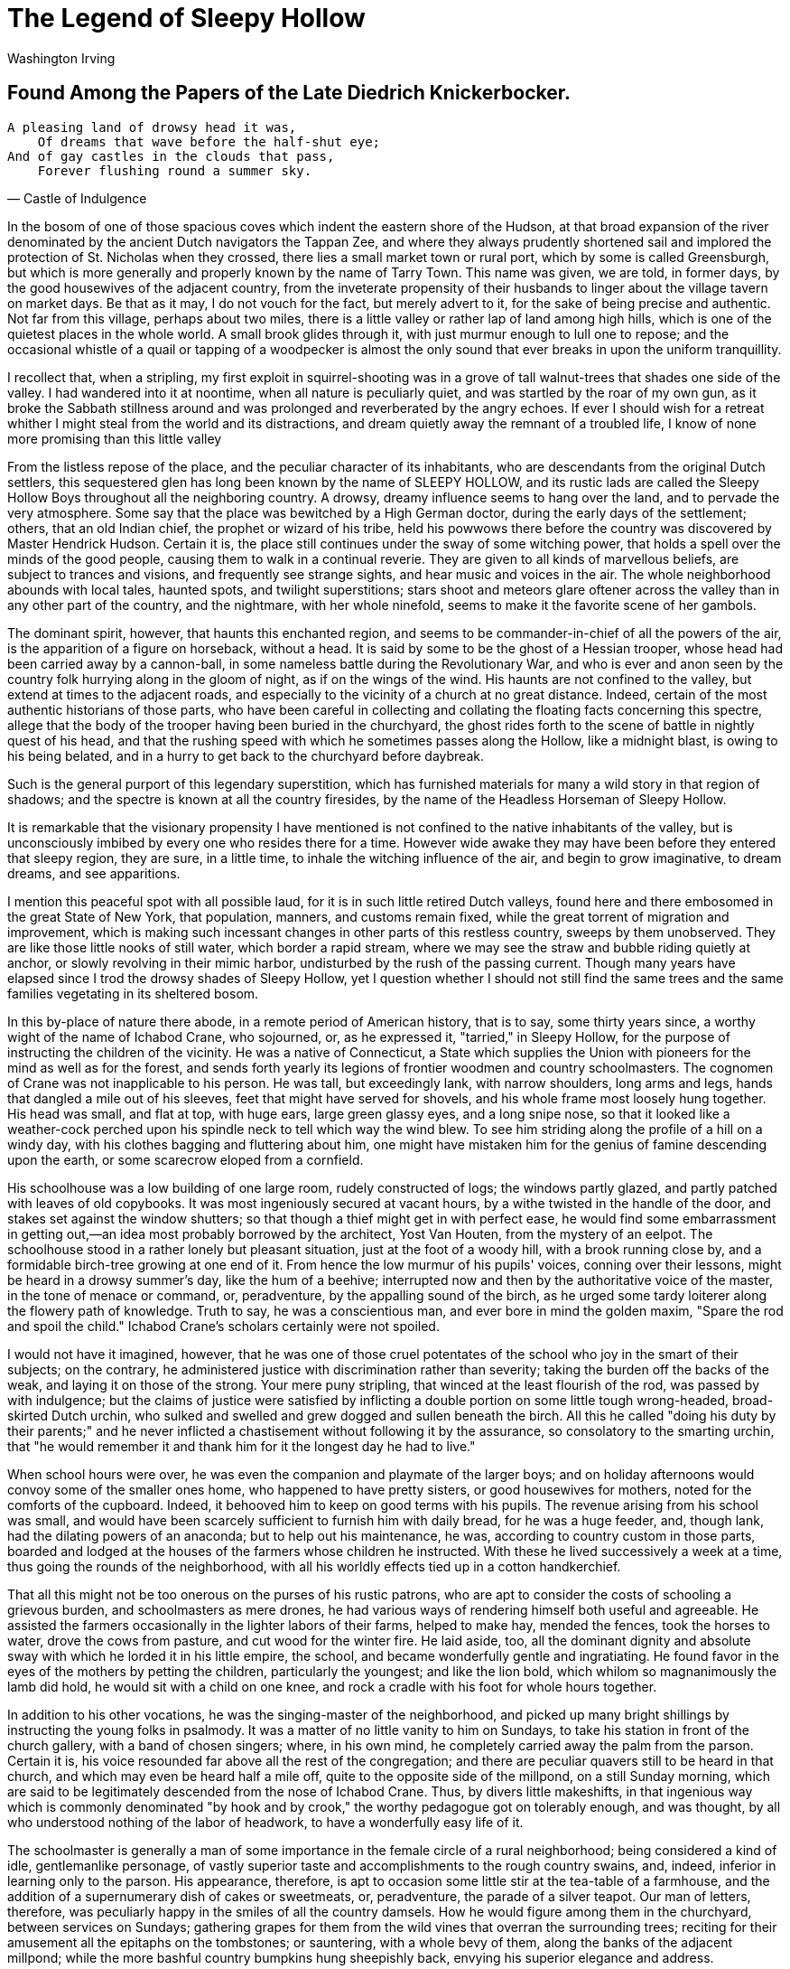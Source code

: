 = The Legend of Sleepy Hollow
Washington Irving

== Found Among the Papers of the Late Diedrich Knickerbocker.

[verse, Castle of Indulgence]
____
A pleasing land of drowsy head it was,
    Of dreams that wave before the half-shut eye;
And of gay castles in the clouds that pass,
    Forever flushing round a summer sky.
____

In the bosom of one of those spacious coves which indent the eastern
shore of the Hudson, at that broad expansion of the river denominated by
the ancient Dutch navigators the Tappan Zee, and where they always
prudently shortened sail and implored the protection of St. Nicholas
when they crossed, there lies a small market town or rural port, which
by some is called Greensburgh, but which is more generally and properly
known by the name of Tarry Town. This name was given, we are told, in
former days, by the good housewives of the adjacent country, from the
inveterate propensity of their husbands to linger about the village
tavern on market days. Be that as it may, I do not vouch for the fact,
but merely advert to it, for the sake of being precise and authentic.
Not far from this village, perhaps about two miles, there is a little
valley or rather lap of land among high hills, which is one of the
quietest places in the whole world. A small brook glides through it,
with just murmur enough to lull one to repose; and the occasional
whistle of a quail or tapping of a woodpecker is almost the only sound
that ever breaks in upon the uniform tranquillity.

I recollect that, when a stripling, my first exploit in
squirrel-shooting was in a grove of tall walnut-trees that shades one
side of the valley. I had wandered into it at noontime, when all nature
is peculiarly quiet, and was startled by the roar of my own gun, as it
broke the Sabbath stillness around and was prolonged and reverberated by
the angry echoes. If ever I should wish for a retreat whither I might
steal from the world and its distractions, and dream quietly away the
remnant of a troubled life, I know of none more promising than this
little valley

From the listless repose of the place, and the peculiar character of its
inhabitants, who are descendants from the original Dutch settlers, this
sequestered glen has long been known by the name of SLEEPY HOLLOW, and
its rustic lads are called the Sleepy Hollow Boys throughout all the
neighboring country. A drowsy, dreamy influence seems to hang over the
land, and to pervade the very atmosphere. Some say that the place was
bewitched by a High German doctor, during the early days of the
settlement; others, that an old Indian chief, the prophet or wizard of
his tribe, held his powwows there before the country was discovered by
Master Hendrick Hudson. Certain it is, the place still continues under
the sway of some witching power, that holds a spell over the minds of
the good people, causing them to walk in a continual reverie. They are
given to all kinds of marvellous beliefs, are subject to trances and
visions, and frequently see strange sights, and hear music and voices in
the air. The whole neighborhood abounds with local tales, haunted spots,
and twilight superstitions; stars shoot and meteors glare oftener across
the valley than in any other part of the country, and the nightmare,
with her whole ninefold, seems to make it the favorite scene of her
gambols.

The dominant spirit, however, that haunts this enchanted region, and
seems to be commander-in-chief of all the powers of the air, is the
apparition of a figure on horseback, without a head. It is said by some
to be the ghost of a Hessian trooper, whose head had been carried away
by a cannon-ball, in some nameless battle during the Revolutionary War,
and who is ever and anon seen by the country folk hurrying along in the
gloom of night, as if on the wings of the wind. His haunts are not
confined to the valley, but extend at times to the adjacent roads, and
especially to the vicinity of a church at no great distance. Indeed,
certain of the most authentic historians of those parts, who have been
careful in collecting and collating the floating facts concerning this
spectre, allege that the body of the trooper having been buried in the
churchyard, the ghost rides forth to the scene of battle in nightly
quest of his head, and that the rushing speed with which he sometimes
passes along the Hollow, like a midnight blast, is owing to his being
belated, and in a hurry to get back to the churchyard before daybreak.

Such is the general purport of this legendary superstition, which has
furnished materials for many a wild story in that region of shadows; and
the spectre is known at all the country firesides, by the name of the
Headless Horseman of Sleepy Hollow.

It is remarkable that the visionary propensity I have mentioned is not
confined to the native inhabitants of the valley, but is unconsciously
imbibed by every one who resides there for a time. However wide awake
they may have been before they entered that sleepy region, they are
sure, in a little time, to inhale the witching influence of the air, and
begin to grow imaginative, to dream dreams, and see apparitions.

I mention this peaceful spot with all possible laud, for it is in such
little retired Dutch valleys, found here and there embosomed in the
great State of New York, that population, manners, and customs remain
fixed, while the great torrent of migration and improvement, which is
making such incessant changes in other parts of this restless country,
sweeps by them unobserved. They are like those little nooks of still
water, which border a rapid stream, where we may see the straw and
bubble riding quietly at anchor, or slowly revolving in their mimic
harbor, undisturbed by the rush of the passing current. Though many
years have elapsed since I trod the drowsy shades of Sleepy Hollow, yet
I question whether I should not still find the same trees and the same
families vegetating in its sheltered bosom.

In this by-place of nature there abode, in a remote period of American
history, that is to say, some thirty years since, a worthy wight of the
name of Ichabod Crane, who sojourned, or, as he expressed it, "tarried,"
in Sleepy Hollow, for the purpose of instructing the children of the
vicinity. He was a native of Connecticut, a State which supplies the
Union with pioneers for the mind as well as for the forest, and sends
forth yearly its legions of frontier woodmen and country schoolmasters.
The cognomen of Crane was not inapplicable to his person. He was tall,
but exceedingly lank, with narrow shoulders, long arms and legs, hands
that dangled a mile out of his sleeves, feet that might have served for
shovels, and his whole frame most loosely hung together. His head was
small, and flat at top, with huge ears, large green glassy eyes, and a
long snipe nose, so that it looked like a weather-cock perched upon his
spindle neck to tell which way the wind blew. To see him striding along
the profile of a hill on a windy day, with his clothes bagging and
fluttering about him, one might have mistaken him for the genius of
famine descending upon the earth, or some scarecrow eloped from a
cornfield.

His schoolhouse was a low building of one large room, rudely constructed
of logs; the windows partly glazed, and partly patched with leaves of
old copybooks. It was most ingeniously secured at vacant hours, by a
withe twisted in the handle of the door, and stakes set against the
window shutters; so that though a thief might get in with perfect ease,
he would find some embarrassment in getting out,—an idea most probably
borrowed by the architect, Yost Van Houten, from the mystery of an
eelpot. The schoolhouse stood in a rather lonely but pleasant situation,
just at the foot of a woody hill, with a brook running close by, and a
formidable birch-tree growing at one end of it. From hence the low
murmur of his pupils' voices, conning over their lessons, might be heard
in a drowsy summer's day, like the hum of a beehive; interrupted now and
then by the authoritative voice of the master, in the tone of menace or
command, or, peradventure, by the appalling sound of the birch, as he
urged some tardy loiterer along the flowery path of knowledge. Truth to
say, he was a conscientious man, and ever bore in mind the golden maxim,
"Spare the rod and spoil the child." Ichabod Crane's scholars certainly
were not spoiled.

I would not have it imagined, however, that he was one of those cruel
potentates of the school who joy in the smart of their subjects; on the
contrary, he administered justice with discrimination rather than
severity; taking the burden off the backs of the weak, and laying it on
those of the strong. Your mere puny stripling, that winced at the least
flourish of the rod, was passed by with indulgence; but the claims of
justice were satisfied by inflicting a double portion on some little
tough wrong-headed, broad-skirted Dutch urchin, who sulked and swelled
and grew dogged and sullen beneath the birch. All this he called "doing
his duty by their parents;" and he never inflicted a chastisement
without following it by the assurance, so consolatory to the smarting
urchin, that "he would remember it and thank him for it the longest day
he had to live."

When school hours were over, he was even the companion and playmate of
the larger boys; and on holiday afternoons would convoy some of the
smaller ones home, who happened to have pretty sisters, or good
housewives for mothers, noted for the comforts of the cupboard. Indeed,
it behooved him to keep on good terms with his pupils. The revenue
arising from his school was small, and would have been scarcely
sufficient to furnish him with daily bread, for he was a huge feeder,
and, though lank, had the dilating powers of an anaconda; but to help
out his maintenance, he was, according to country custom in those parts,
boarded and lodged at the houses of the farmers whose children he
instructed. With these he lived successively a week at a time, thus
going the rounds of the neighborhood, with all his worldly effects tied
up in a cotton handkerchief.

That all this might not be too onerous on the purses of his rustic
patrons, who are apt to consider the costs of schooling a grievous
burden, and schoolmasters as mere drones, he had various ways of
rendering himself both useful and agreeable. He assisted the farmers
occasionally in the lighter labors of their farms, helped to make hay,
mended the fences, took the horses to water, drove the cows from
pasture, and cut wood for the winter fire. He laid aside, too, all the
dominant dignity and absolute sway with which he lorded it in his little
empire, the school, and became wonderfully gentle and ingratiating. He
found favor in the eyes of the mothers by petting the children,
particularly the youngest; and like the lion bold, which whilom so
magnanimously the lamb did hold, he would sit with a child on one knee,
and rock a cradle with his foot for whole hours together.

In addition to his other vocations, he was the singing-master of the
neighborhood, and picked up many bright shillings by instructing the
young folks in psalmody. It was a matter of no little vanity to him on
Sundays, to take his station in front of the church gallery, with a band
of chosen singers; where, in his own mind, he completely carried away
the palm from the parson. Certain it is, his voice resounded far above
all the rest of the congregation; and there are peculiar quavers still
to be heard in that church, and which may even be heard half a mile off,
quite to the opposite side of the millpond, on a still Sunday morning,
which are said to be legitimately descended from the nose of Ichabod
Crane. Thus, by divers little makeshifts, in that ingenious way which is
commonly denominated "by hook and by crook," the worthy pedagogue got on
tolerably enough, and was thought, by all who understood nothing of the
labor of headwork, to have a wonderfully easy life of it.

The schoolmaster is generally a man of some importance in the female
circle of a rural neighborhood; being considered a kind of idle,
gentlemanlike personage, of vastly superior taste and accomplishments to
the rough country swains, and, indeed, inferior in learning only to the
parson. His appearance, therefore, is apt to occasion some little stir
at the tea-table of a farmhouse, and the addition of a supernumerary
dish of cakes or sweetmeats, or, peradventure, the parade of a silver
teapot. Our man of letters, therefore, was peculiarly happy in the
smiles of all the country damsels. How he would figure among them in the
churchyard, between services on Sundays; gathering grapes for them from
the wild vines that overran the surrounding trees; reciting for their
amusement all the epitaphs on the tombstones; or sauntering, with a
whole bevy of them, along the banks of the adjacent millpond; while the
more bashful country bumpkins hung sheepishly back, envying his superior
elegance and address.

From his half-itinerant life, also, he was a kind of travelling gazette,
carrying the whole budget of local gossip from house to house, so that
his appearance was always greeted with satisfaction. He was, moreover,
esteemed by the women as a man of great erudition, for he had read
several books quite through, and was a perfect master of Cotton Mather's
"History of New England Witchcraft," in which, by the way, he most
firmly and potently believed.

He was, in fact, an odd mixture of small shrewdness and simple
credulity. His appetite for the marvellous, and his powers of digesting
it, were equally extraordinary; and both had been increased by his
residence in this spell-bound region. No tale was too gross or monstrous
for his capacious swallow. It was often his delight, after his school
was dismissed in the afternoon, to stretch himself on the rich bed of
clover bordering the little brook that whimpered by his schoolhouse, and
there con over old Mather's direful tales, until the gathering dusk of
evening made the printed page a mere mist before his eyes. Then, as he
wended his way by swamp and stream and awful woodland, to the farmhouse
where he happened to be quartered, every sound of nature, at that
witching hour, fluttered his excited imagination,—the moan of the
whip-poor-will from the hillside, the boding cry of the tree toad, that
harbinger of storm, the dreary hooting of the screech owl, or the sudden
rustling in the thicket of birds frightened from their roost. The
fireflies, too, which sparkled most vividly in the darkest places, now
and then startled him, as one of uncommon brightness would stream across
his path; and if, by chance, a huge blockhead of a beetle came winging
his blundering flight against him, the poor varlet was ready to give up
the ghost, with the idea that he was struck with a witch's token. His
only resource on such occasions, either to drown thought or drive away
evil spirits, was to sing psalm tunes and the good people of Sleepy
Hollow, as they sat by their doors of an evening, were often filled with
awe at hearing his nasal melody, "in linked sweetness long drawn out,"
floating from the distant hill, or along the dusky road.

Another of his sources of fearful pleasure was to pass long winter
evenings with the old Dutch wives, as they sat spinning by the fire,
with a row of apples roasting and spluttering along the hearth, and
listen to their marvellous tales of ghosts and goblins, and haunted
fields, and haunted brooks, and haunted bridges, and haunted houses, and
particularly of the headless horseman, or Galloping Hessian of the
Hollow, as they sometimes called him. He would delight them equally by
his anecdotes of witchcraft, and of the direful omens and portentous
sights and sounds in the air, which prevailed in the earlier times of
Connecticut; and would frighten them woefully with speculations upon
comets and shooting stars; and with the alarming fact that the world did
absolutely turn round, and that they were half the time topsy-turvy!

But if there was a pleasure in all this, while snugly cuddling in the
chimney corner of a chamber that was all of a ruddy glow from the
crackling wood fire, and where, of course, no spectre dared to show its
face, it was dearly purchased by the terrors of his subsequent walk
homewards. What fearful shapes and shadows beset his path, amidst the
dim and ghastly glare of a snowy night! With what wistful look did he
eye every trembling ray of light streaming across the waste fields from
some distant window! How often was he appalled by some shrub covered
with snow, which, like a sheeted spectre, beset his very path! How often
did he shrink with curdling awe at the sound of his own steps on the
frosty crust beneath his feet; and dread to look over his shoulder, lest
he should behold some uncouth being tramping close behind him! And how
often was he thrown into complete dismay by some rushing blast, howling
among the trees, in the idea that it was the Galloping Hessian on one of
his nightly scourings!

All these, however, were mere terrors of the night, phantoms of the mind
that walk in darkness; and though he had seen many spectres in his time,
and been more than once beset by Satan in divers shapes, in his lonely
perambulations, yet daylight put an end to all these evils; and he would
have passed a pleasant life of it, in despite of the Devil and all his
works, if his path had not been crossed by a being that causes more
perplexity to mortal man than ghosts, goblins, and the whole race of
witches put together, and that was—a woman.

Among the musical disciples who assembled, one evening in each week, to
receive his instructions in psalmody, was Katrina Van Tassel, the
daughter and only child of a substantial Dutch farmer. She was a
blooming lass of fresh eighteen; plump as a partridge; ripe and melting
and rosy-cheeked as one of her father's peaches, and universally famed,
not merely for her beauty, but her vast expectations. She was withal a
little of a coquette, as might be perceived even in her dress, which was
a mixture of ancient and modern fashions, as most suited to set off her
charms. She wore the ornaments of pure yellow gold, which her
great-great-grandmother had brought over from Saardam; the tempting
stomacher of the olden time, and withal a provokingly short petticoat,
to display the prettiest foot and ankle in the country round.

Ichabod Crane had a soft and foolish heart towards the sex; and it is
not to be wondered at that so tempting a morsel soon found favor in his
eyes, more especially after he had visited her in her paternal mansion.
Old Baltus Van Tassel was a perfect picture of a thriving, contented,
liberal-hearted farmer. He seldom, it is true, sent either his eyes or
his thoughts beyond the boundaries of his own farm; but within those
everything was snug, happy and well-conditioned. He was satisfied with
his wealth, but not proud of it; and piqued himself upon the hearty
abundance, rather than the style in which he lived. His stronghold was
situated on the banks of the Hudson, in one of those green, sheltered,
fertile nooks in which the Dutch farmers are so fond of nestling. A
great elm tree spread its broad branches over it, at the foot of which
bubbled up a spring of the softest and sweetest water, in a little well
formed of a barrel; and then stole sparkling away through the grass, to
a neighboring brook, that babbled along among alders and dwarf willows.
Hard by the farmhouse was a vast barn, that might have served for a
church; every window and crevice of which seemed bursting forth with the
treasures of the farm; the flail was busily resounding within it from
morning to night; swallows and martins skimmed twittering about the
eaves; and rows of pigeons, some with one eye turned up, as if watching
the weather, some with their heads under their wings or buried in their
bosoms, and others swelling, and cooing, and bowing about their dames,
were enjoying the sunshine on the roof. Sleek unwieldy porkers were
grunting in the repose and abundance of their pens, from whence sallied
forth, now and then, troops of sucking pigs, as if to snuff the air. A
stately squadron of snowy geese were riding in an adjoining pond,
convoying whole fleets of ducks; regiments of turkeys were gobbling
through the farmyard, and Guinea fowls fretting about it, like
ill-tempered housewives, with their peevish, discontented cry. Before
the barn door strutted the gallant cock, that pattern of a husband, a
warrior and a fine gentleman, clapping his burnished wings and crowing
in the pride and gladness of his heart,—sometimes tearing up the earth
with his feet, and then generously calling his ever-hungry family of
wives and children to enjoy the rich morsel which he had discovered.

The pedagogue's mouth watered as he looked upon this sumptuous promise
of luxurious winter fare. In his devouring mind's eye, he pictured to
himself every roasting-pig running about with a pudding in his belly,
and an apple in his mouth; the pigeons were snugly put to bed in a
comfortable pie, and tucked in with a coverlet of crust; the geese were
swimming in their own gravy; and the ducks pairing cosily in dishes,
like snug married couples, with a decent competency of onion sauce. In
the porkers he saw carved out the future sleek side of bacon, and juicy
relishing ham; not a turkey but he beheld daintily trussed up, with its
gizzard under its wing, and, peradventure, a necklace of savory
sausages; and even bright chanticleer himself lay sprawling on his back,
in a side dish, with uplifted claws, as if craving that quarter which
his chivalrous spirit disdained to ask while living.

As the enraptured Ichabod fancied all this, and as he rolled his great
green eyes over the fat meadow lands, the rich fields of wheat, of rye,
of buckwheat, and Indian corn, and the orchards burdened with ruddy
fruit, which surrounded the warm tenement of Van Tassel, his heart
yearned after the damsel who was to inherit these domains, and his
imagination expanded with the idea, how they might be readily turned
into cash, and the money invested in immense tracts of wild land, and
shingle palaces in the wilderness. Nay, his busy fancy already realized
his hopes, and presented to him the blooming Katrina, with a whole
family of children, mounted on the top of a wagon loaded with household
trumpery, with pots and kettles dangling beneath; and he beheld himself
bestriding a pacing mare, with a colt at her heels, setting out for
Kentucky, Tennessee,—or the Lord knows where!

When he entered the house, the conquest of his heart was complete. It
was one of those spacious farmhouses, with high-ridged but lowly sloping
roofs, built in the style handed down from the first Dutch settlers; the
low projecting eaves forming a piazza along the front, capable of being
closed up in bad weather. Under this were hung flails, harness, various
utensils of husbandry, and nets for fishing in the neighboring river.
Benches were built along the sides for summer use; and a great
spinning-wheel at one end, and a churn at the other, showed the various
uses to which this important porch might be devoted. From this piazza
the wondering Ichabod entered the hall, which formed the centre of the
mansion, and the place of usual residence. Here rows of resplendent
pewter, ranged on a long dresser, dazzled his eyes. In one corner stood
a huge bag of wool, ready to be spun; in another, a quantity of
linsey-woolsey just from the loom; ears of Indian corn, and strings of
dried apples and peaches, hung in gay festoons along the walls, mingled
with the gaud of red peppers; and a door left ajar gave him a peep into
the best parlor, where the claw-footed chairs and dark mahogany tables
shone like mirrors; andirons, with their accompanying shovel and tongs,
glistened from their covert of asparagus tops; mock-oranges and
conch-shells decorated the mantelpiece; strings of various-colored birds
eggs were suspended above it; a great ostrich egg was hung from the
centre of the room, and a corner cupboard, knowingly left open,
displayed immense treasures of old silver and well-mended china.

From the moment Ichabod laid his eyes upon these regions of delight, the
peace of his mind was at an end, and his only study was how to gain the
affections of the peerless daughter of Van Tassel. In this enterprise,
however, he had more real difficulties than generally fell to the lot of
a knight-errant of yore, who seldom had anything but giants, enchanters,
fiery dragons, and such like easily conquered adversaries, to contend
with and had to make his way merely through gates of iron and brass, and
walls of adamant to the castle keep, where the lady of his heart was
confined; all which he achieved as easily as a man would carve his way
to the centre of a Christmas pie; and then the lady gave him her hand as
a matter of course. Ichabod, on the contrary, had to win his way to the
heart of a country coquette, beset with a labyrinth of whims and
caprices, which were forever presenting new difficulties and
impediments; and he had to encounter a host of fearful adversaries of
real flesh and blood, the numerous rustic admirers, who beset every
portal to her heart, keeping a watchful and angry eye upon each other,
but ready to fly out in the common cause against any new competitor.

Among these, the most formidable was a burly, roaring, roystering blade,
of the name of Abraham, or, according to the Dutch abbreviation, Brom
Van Brunt, the hero of the country round, which rang with his feats of
strength and hardihood. He was broad-shouldered and double-jointed, with
short curly black hair, and a bluff but not unpleasant countenance,
having a mingled air of fun and arrogance. From his Herculean frame and
great powers of limb he had received the nickname of BROM BONES, by
which he was universally known. He was famed for great knowledge and
skill in horsemanship, being as dexterous on horseback as a Tartar. He
was foremost at all races and cock fights; and, with the ascendancy
which bodily strength always acquires in rustic life, was the umpire in
all disputes, setting his hat on one side, and giving his decisions with
an air and tone that admitted of no gainsay or appeal. He was always
ready for either a fight or a frolic; but had more mischief than
ill-will in his composition; and with all his overbearing roughness,
there was a strong dash of waggish good humor at bottom. He had three or
four boon companions, who regarded him as their model, and at the head
of whom he scoured the country, attending every scene of feud or
merriment for miles round. In cold weather he was distinguished by a fur
cap, surmounted with a flaunting fox's tail; and when the folks at a
country gathering descried this well-known crest at a distance, whisking
about among a squad of hard riders, they always stood by for a squall.
Sometimes his crew would be heard dashing along past the farmhouses at
midnight, with whoop and halloo, like a troop of Don Cossacks; and the
old dames, startled out of their sleep, would listen for a moment till
the hurry-scurry had clattered by, and then exclaim, "Ay, there goes
Brom Bones and his gang!" The neighbors looked upon him with a mixture
of awe, admiration, and good-will; and, when any madcap prank or rustic
brawl occurred in the vicinity, always shook their heads, and warranted
Brom Bones was at the bottom of it.

This rantipole hero had for some time singled out the blooming Katrina
for the object of his uncouth gallantries, and though his amorous
toyings were something like the gentle caresses and endearments of a
bear, yet it was whispered that she did not altogether discourage his
hopes. Certain it is, his advances were signals for rival candidates to
retire, who felt no inclination to cross a lion in his amours; insomuch,
that when his horse was seen tied to Van Tassel's paling, on a Sunday
night, a sure sign that his master was courting, or, as it is termed,
"sparking," within, all other suitors passed by in despair, and carried
the war into other quarters.

Such was the formidable rival with whom Ichabod Crane had to contend,
and, considering all things, a stouter man than he would have shrunk
from the competition, and a wiser man would have despaired. He had,
however, a happy mixture of pliability and perseverance in his nature;
he was in form and spirit like a supple-jack—yielding, but tough; though
he bent, he never broke; and though he bowed beneath the slightest
pressure, yet, the moment it was away—jerk!—he was as erect, and carried
his head as high as ever.

To have taken the field openly against his rival would have been
madness; for he was not a man to be thwarted in his amours, any more
than that stormy lover, Achilles. Ichabod, therefore, made his advances
in a quiet and gently insinuating manner. Under cover of his character
of singing-master, he made frequent visits at the farmhouse; not that he
had anything to apprehend from the meddlesome interference of parents,
which is so often a stumbling-block in the path of lovers. Balt Van
Tassel was an easy indulgent soul; he loved his daughter better even
than his pipe, and, like a reasonable man and an excellent father, let
her have her way in everything. His notable little wife, too, had enough
to do to attend to her housekeeping and manage her poultry; for, as she
sagely observed, ducks and geese are foolish things, and must be looked
after, but girls can take care of themselves. Thus, while the busy dame
bustled about the house, or plied her spinning-wheel at one end of the
piazza, honest Balt would sit smoking his evening pipe at the other,
watching the achievements of a little wooden warrior, who, armed with a
sword in each hand, was most valiantly fighting the wind on the pinnacle
of the barn. In the mean time, Ichabod would carry on his suit with the
daughter by the side of the spring under the great elm, or sauntering
along in the twilight, that hour so favorable to the lover's eloquence.

I profess not to know how women's hearts are wooed and won. To me they
have always been matters of riddle and admiration. Some seem to have but
one vulnerable point, or door of access; while others have a thousand
avenues, and may be captured in a thousand different ways. It is a great
triumph of skill to gain the former, but a still greater proof of
generalship to maintain possession of the latter, for man must battle
for his fortress at every door and window. He who wins a thousand common
hearts is therefore entitled to some renown; but he who keeps undisputed
sway over the heart of a coquette is indeed a hero. Certain it is, this
was not the case with the redoubtable Brom Bones; and from the moment
Ichabod Crane made his advances, the interests of the former evidently
declined: his horse was no longer seen tied to the palings on Sunday
nights, and a deadly feud gradually arose between him and the preceptor
of Sleepy Hollow.

Brom, who had a degree of rough chivalry in his nature, would fain have
carried matters to open warfare and have settled their pretensions to
the lady, according to the mode of those most concise and simple
reasoners, the knights-errant of yore,—by single combat; but Ichabod was
too conscious of the superior might of his adversary to enter the lists
against him; he had overheard a boast of Bones, that he would "double
the schoolmaster up, and lay him on a shelf of his own schoolhouse;" and
he was too wary to give him an opportunity. There was something
extremely provoking in this obstinately pacific system; it left Brom no
alternative but to draw upon the funds of rustic waggery in his
disposition, and to play off boorish practical jokes upon his rival.
Ichabod became the object of whimsical persecution to Bones and his gang
of rough riders. They harried his hitherto peaceful domains; smoked out
his singing school by stopping up the chimney; broke into the
schoolhouse at night, in spite of its formidable fastenings of withe and
window stakes, and turned everything topsy-turvy, so that the poor
schoolmaster began to think all the witches in the country held their
meetings there. But what was still more annoying, Brom took all
opportunities of turning him into ridicule in presence of his mistress,
and had a scoundrel dog whom he taught to whine in the most ludicrous
manner, and introduced as a rival of Ichabod's, to instruct her in
psalmody.

In this way matters went on for some time, without producing any
material effect on the relative situations of the contending powers. On
a fine autumnal afternoon, Ichabod, in pensive mood, sat enthroned on
the lofty stool from whence he usually watched all the concerns of his
little literary realm. In his hand he swayed a ferule, that sceptre of
despotic power; the birch of justice reposed on three nails behind the
throne, a constant terror to evil doers, while on the desk before him
might be seen sundry contraband articles and prohibited weapons,
detected upon the persons of idle urchins, such as half-munched apples,
popguns, whirligigs, fly-cages, and whole legions of rampant little
paper gamecocks. Apparently there had been some appalling act of justice
recently inflicted, for his scholars were all busily intent upon their
books, or slyly whispering behind them with one eye kept upon the
master; and a kind of buzzing stillness reigned throughout the
schoolroom. It was suddenly interrupted by the appearance of a negro in
tow-cloth jacket and trowsers, a round-crowned fragment of a hat, like
the cap of Mercury, and mounted on the back of a ragged, wild,
half-broken colt, which he managed with a rope by way of halter. He came
clattering up to the school door with an invitation to Ichabod to attend
a merry-making or "quilting frolic," to be held that evening at Mynheer
Van Tassel's; and having delivered his message with that air of
importance, and effort at fine language, which a negro is apt to display
on petty embassies of the kind, he dashed over the brook, and was seen
scampering away up the hollow, full of the importance and hurry of his
mission.

All was now bustle and hubbub in the late quiet schoolroom. The scholars
were hurried through their lessons without stopping at trifles; those
who were nimble skipped over half with impunity, and those who were
tardy had a smart application now and then in the rear, to quicken their
speed or help them over a tall word. Books were flung aside without
being put away on the shelves, inkstands were overturned, benches thrown
down, and the whole school was turned loose an hour before the usual
time, bursting forth like a legion of young imps, yelping and racketing
about the green in joy at their early emancipation.

The gallant Ichabod now spent at least an extra half hour at his toilet,
brushing and furbishing up his best, and indeed only suit of rusty
black, and arranging his locks by a bit of broken looking-glass that
hung up in the schoolhouse. That he might make his appearance before his
mistress in the true style of a cavalier, he borrowed a horse from the
farmer with whom he was domiciliated, a choleric old Dutchman of the
name of Hans Van Ripper, and, thus gallantly mounted, issued forth like
a knight-errant in quest of adventures. But it is meet I should, in the
true spirit of romantic story, give some account of the looks and
equipments of my hero and his steed. The animal he bestrode was a
broken-down plow-horse, that had outlived almost everything but its
viciousness. He was gaunt and shagged, with a ewe neck, and a head like
a hammer; his rusty mane and tail were tangled and knotted with burs;
one eye had lost its pupil, and was glaring and spectral, but the other
had the gleam of a genuine devil in it. Still he must have had fire and
mettle in his day, if we may judge from the name he bore of Gunpowder.
He had, in fact, been a favorite steed of his master's, the choleric Van
Ripper, who was a furious rider, and had infused, very probably, some of
his own spirit into the animal; for, old and broken-down as he looked,
there was more of the lurking devil in him than in any young filly in
the country.

Ichabod was a suitable figure for such a steed. He rode with short
stirrups, which brought his knees nearly up to the pommel of the saddle;
his sharp elbows stuck out like grasshoppers'; he carried his whip
perpendicularly in his hand, like a sceptre, and as his horse jogged on,
the motion of his arms was not unlike the flapping of a pair of wings. A
small wool hat rested on the top of his nose, for so his scanty strip of
forehead might be called, and the skirts of his black coat fluttered out
almost to the horses tail. Such was the appearance of Ichabod and his
steed as they shambled out of the gate of Hans Van Ripper, and it was
altogether such an apparition as is seldom to be met with in broad
daylight.

It was, as I have said, a fine autumnal day; the sky was clear and
serene, and nature wore that rich and golden livery which we always
associate with the idea of abundance. The forests had put on their sober
brown and yellow, while some trees of the tenderer kind had been nipped
by the frosts into brilliant dyes of orange, purple, and scarlet.
Streaming files of wild ducks began to make their appearance high in the
air; the bark of the squirrel might be heard from the groves of beech
and hickory-nuts, and the pensive whistle of the quail at intervals from
the neighboring stubble field.

The small birds were taking their farewell banquets. In the fullness of
their revelry, they fluttered, chirping and frolicking from bush to
bush, and tree to tree, capricious from the very profusion and variety
around them. There was the honest cock robin, the favorite game of
stripling sportsmen, with its loud querulous note; and the twittering
blackbirds flying in sable clouds; and the golden-winged woodpecker with
his crimson crest, his broad black gorget, and splendid plumage; and the
cedar bird, with its red-tipt wings and yellow-tipt tail and its little
monteiro cap of feathers; and the blue jay, that noisy coxcomb, in his
gay light blue coat and white underclothes, screaming and chattering,
nodding and bobbing and bowing, and pretending to be on good terms with
every songster of the grove.

As Ichabod jogged slowly on his way, his eye, ever open to every symptom
of culinary abundance, ranged with delight over the treasures of jolly
autumn. On all sides he beheld vast store of apples; some hanging in
oppressive opulence on the trees; some gathered into baskets and barrels
for the market; others heaped up in rich piles for the cider-press.
Farther on he beheld great fields of Indian corn, with its golden ears
peeping from their leafy coverts, and holding out the promise of cakes
and hasty-pudding; and the yellow pumpkins lying beneath them, turning
up their fair round bellies to the sun, and giving ample prospects of
the most luxurious of pies; and anon he passed the fragrant buckwheat
fields breathing the odor of the beehive, and as he beheld them, soft
anticipations stole over his mind of dainty slapjacks, well buttered,
and garnished with honey or treacle, by the delicate little dimpled hand
of Katrina Van Tassel.

Thus feeding his mind with many sweet thoughts and "sugared
suppositions," he journeyed along the sides of a range of hills which
look out upon some of the goodliest scenes of the mighty Hudson. The sun
gradually wheeled his broad disk down in the west. The wide bosom of the
Tappan Zee lay motionless and glassy, excepting that here and there a
gentle undulation waved and prolonged the blue shadow of the distant
mountain. A few amber clouds floated in the sky, without a breath of air
to move them. The horizon was of a fine golden tint, changing gradually
into a pure apple green, and from that into the deep blue of the
mid-heaven. A slanting ray lingered on the woody crests of the
precipices that overhung some parts of the river, giving greater depth
to the dark gray and purple of their rocky sides. A sloop was loitering
in the distance, dropping slowly down with the tide, her sail hanging
uselessly against the mast; and as the reflection of the sky gleamed
along the still water, it seemed as if the vessel was suspended in the
air.

It was toward evening that Ichabod arrived at the castle of the Heer Van
Tassel, which he found thronged with the pride and flower of the
adjacent country. Old farmers, a spare leathern-faced race, in homespun
coats and breeches, blue stockings, huge shoes, and magnificent pewter
buckles. Their brisk, withered little dames, in close-crimped caps,
long-waisted short gowns, homespun petticoats, with scissors and
pincushions, and gay calico pockets hanging on the outside. Buxom
lasses, almost as antiquated as their mothers, excepting where a straw
hat, a fine ribbon, or perhaps a white frock, gave symptoms of city
innovation. The sons, in short square-skirted coats, with rows of
stupendous brass buttons, and their hair generally queued in the fashion
of the times, especially if they could procure an eel-skin for the
purpose, it being esteemed throughout the country as a potent nourisher
and strengthener of the hair.

Brom Bones, however, was the hero of the scene, having come to the
gathering on his favorite steed Daredevil, a creature, like himself,
full of mettle and mischief, and which no one but himself could manage.
He was, in fact, noted for preferring vicious animals, given to all
kinds of tricks which kept the rider in constant risk of his neck, for
he held a tractable, well-broken horse as unworthy of a lad of spirit.

Fain would I pause to dwell upon the world of charms that burst upon the
enraptured gaze of my hero, as he entered the state parlor of Van
Tassel's mansion. Not those of the bevy of buxom lasses, with their
luxurious display of red and white; but the ample charms of a genuine
Dutch country tea-table, in the sumptuous time of autumn. Such heaped up
platters of cakes of various and almost indescribable kinds, known only
to experienced Dutch housewives! There was the doughty doughnut, the
tender oly koek, and the crisp and crumbling cruller; sweet cakes and
short cakes, ginger cakes and honey cakes, and the whole family of
cakes. And then there were apple pies, and peach pies, and pumpkin pies;
besides slices of ham and smoked beef; and moreover delectable dishes of
preserved plums, and peaches, and pears, and quinces; not to mention
broiled shad and roasted chickens; together with bowls of milk and
cream, all mingled higgledy-piggledy, pretty much as I have enumerated
them, with the motherly teapot sending up its clouds of vapor from the
midst—Heaven bless the mark! I want breath and time to discuss this
banquet as it deserves, and am too eager to get on with my story.
Happily, Ichabod Crane was not in so great a hurry as his historian, but
did ample justice to every dainty.

He was a kind and thankful creature, whose heart dilated in proportion
as his skin was filled with good cheer, and whose spirits rose with
eating, as some men's do with drink. He could not help, too, rolling his
large eyes round him as he ate, and chuckling with the possibility that
he might one day be lord of all this scene of almost unimaginable luxury
and splendor. Then, he thought, how soon he'd turn his back upon the old
schoolhouse; snap his fingers in the face of Hans Van Ripper, and every
other niggardly patron, and kick any itinerant pedagogue out of doors
that should dare to call him comrade!

Old Baltus Van Tassel moved about among his guests with a face dilated
with content and good humor, round and jolly as the harvest moon. His
hospitable attentions were brief, but expressive, being confined to a
shake of the hand, a slap on the shoulder, a loud laugh, and a pressing
invitation to "fall to, and help themselves."

And now the sound of the music from the common room, or hall, summoned
to the dance. The musician was an old gray-headed negro, who had been
the itinerant orchestra of the neighborhood for more than half a
century. His instrument was as old and battered as himself. The greater
part of the time he scraped on two or three strings, accompanying every
movement of the bow with a motion of the head; bowing almost to the
ground, and stamping with his foot whenever a fresh couple were to
start.

Ichabod prided himself upon his dancing as much as upon his vocal
powers. Not a limb, not a fibre about him was idle; and to have seen his
loosely hung frame in full motion, and clattering about the room, you
would have thought St. Vitus himself, that blessed patron of the dance,
was figuring before you in person. He was the admiration of all the
negroes; who, having gathered, of all ages and sizes, from the farm and
the neighborhood, stood forming a pyramid of shining black faces at
every door and window, gazing with delight at the scene, rolling their
white eyeballs, and showing grinning rows of ivory from ear to ear. How
could the flogger of urchins be otherwise than animated and joyous? The
lady of his heart was his partner in the dance, and smiling graciously
in reply to all his amorous oglings; while Brom Bones, sorely smitten
with love and jealousy, sat brooding by himself in one corner.

When the dance was at an end, Ichabod was attracted to a knot of the
sager folks, who, with Old Van Tassel, sat smoking at one end of the
piazza, gossiping over former times, and drawing out long stories about
the war.

This neighborhood, at the time of which I am speaking, was one of those
highly favored places which abound with chronicle and great men. The
British and American line had run near it during the war; it had,
therefore, been the scene of marauding and infested with refugees,
cowboys, and all kinds of border chivalry. Just sufficient time had
elapsed to enable each storyteller to dress up his tale with a little
becoming fiction, and, in the indistinctness of his recollection, to
make himself the hero of every exploit.

There was the story of Doffue Martling, a large blue-bearded Dutchman,
who had nearly taken a British frigate with an old iron nine-pounder
from a mud breastwork, only that his gun burst at the sixth discharge.
And there was an old gentleman who shall be nameless, being too rich a
mynheer to be lightly mentioned, who, in the battle of White Plains,
being an excellent master of defence, parried a musket-ball with a small
sword, insomuch that he absolutely felt it whiz round the blade, and
glance off at the hilt; in proof of which he was ready at any time to
show the sword, with the hilt a little bent. There were several more
that had been equally great in the field, not one of whom but was
persuaded that he had a considerable hand in bringing the war to a happy
termination.

But all these were nothing to the tales of ghosts and apparitions that
succeeded. The neighborhood is rich in legendary treasures of the kind.
Local tales and superstitions thrive best in these sheltered,
long-settled retreats; but are trampled under foot by the shifting
throng that forms the population of most of our country places. Besides,
there is no encouragement for ghosts in most of our villages, for they
have scarcely had time to finish their first nap and turn themselves in
their graves, before their surviving friends have travelled away from
the neighborhood; so that when they turn out at night to walk their
rounds, they have no acquaintance left to call upon. This is perhaps the
reason why we so seldom hear of ghosts except in our long-established
Dutch communities.

The immediate cause, however, of the prevalence of supernatural stories
in these parts, was doubtless owing to the vicinity of Sleepy Hollow.
There was a contagion in the very air that blew from that haunted
region; it breathed forth an atmosphere of dreams and fancies infecting
all the land. Several of the Sleepy Hollow people were present at Van
Tassel's, and, as usual, were doling out their wild and wonderful
legends. Many dismal tales were told about funeral trains, and mourning
cries and wailings heard and seen about the great tree where the
unfortunate Major Andr was taken, and which stood in the neighborhood.
Some mention was made also of the woman in white, that haunted the dark
glen at Raven Rock, and was often heard to shriek on winter nights
before a storm, having perished there in the snow. The chief part of the
stories, however, turned upon the favorite spectre of Sleepy Hollow, the
Headless Horseman, who had been heard several times of late, patrolling
the country; and, it was said, tethered his horse nightly among the
graves in the churchyard.

The sequestered situation of this church seems always to have made it a
favorite haunt of troubled spirits. It stands on a knoll, surrounded by
locust-trees and lofty elms, from among which its decent, whitewashed
walls shine modestly forth, like Christian purity beaming through the
shades of retirement. A gentle slope descends from it to a silver sheet
of water, bordered by high trees, between which, peeps may be caught at
the blue hills of the Hudson. To look upon its grass-grown yard, where
the sunbeams seem to sleep so quietly, one would think that there at
least the dead might rest in peace. On one side of the church extends a
wide woody dell, along which raves a large brook among broken rocks and
trunks of fallen trees. Over a deep black part of the stream, not far
from the church, was formerly thrown a wooden bridge; the road that led
to it, and the bridge itself, were thickly shaded by overhanging trees,
which cast a gloom about it, even in the daytime; but occasioned a
fearful darkness at night. Such was one of the favorite haunts of the
Headless Horseman, and the place where he was most frequently
encountered. The tale was told of old Brouwer, a most heretical
disbeliever in ghosts, how he met the Horseman returning from his foray
into Sleepy Hollow, and was obliged to get up behind him; how they
galloped over bush and brake, over hill and swamp, until they reached
the bridge; when the Horseman suddenly turned into a skeleton, threw old
Brouwer into the brook, and sprang away over the tree-tops with a clap
of thunder.

This story was immediately matched by a thrice marvellous adventure of
Brom Bones, who made light of the Galloping Hessian as an arrant jockey.
He affirmed that on returning one night from the neighboring village of
Sing Sing, he had been overtaken by this midnight trooper; that he had
offered to race with him for a bowl of punch, and should have won it
too, for Daredevil beat the goblin horse all hollow, but just as they
came to the church bridge, the Hessian bolted, and vanished in a flash
of fire.

All these tales, told in that drowsy undertone with which men talk in
the dark, the countenances of the listeners only now and then receiving
a casual gleam from the glare of a pipe, sank deep in the mind of
Ichabod. He repaid them in kind with large extracts from his invaluable
author, Cotton Mather, and added many marvellous events that had taken
place in his native State of Connecticut, and fearful sights which he
had seen in his nightly walks about Sleepy Hollow.

The revel now gradually broke up. The old farmers gathered together
their families in their wagons, and were heard for some time rattling
along the hollow roads, and over the distant hills. Some of the damsels
mounted on pillions behind their favorite swains, and their
light-hearted laughter, mingling with the clatter of hoofs, echoed along
the silent woodlands, sounding fainter and fainter, until they gradually
died away,—and the late scene of noise and frolic was all silent and
deserted. Ichabod only lingered behind, according to the custom of
country lovers, to have a tte--tte with the heiress; fully convinced
that he was now on the high road to success. What passed at this
interview I will not pretend to say, for in fact I do not know.
Something, however, I fear me, must have gone wrong, for he certainly
sallied forth, after no very great interval, with an air quite desolate
and chapfallen. Oh, these women! these women! Could that girl have been
playing off any of her coquettish tricks? Was her encouragement of the
poor pedagogue all a mere sham to secure her conquest of his rival?
Heaven only knows, not I! Let it suffice to say, Ichabod stole forth
with the air of one who had been sacking a henroost, rather than a fair
lady's heart. Without looking to the right or left to notice the scene
of rural wealth, on which he had so often gloated, he went straight to
the stable, and with several hearty cuffs and kicks roused his steed
most uncourteously from the comfortable quarters in which he was soundly
sleeping, dreaming of mountains of corn and oats, and whole valleys of
timothy and clover.

It was the very witching time of night that Ichabod, heavy-hearted and
crestfallen, pursued his travels homewards, along the sides of the lofty
hills which rise above Tarry Town, and which he had traversed so
cheerily in the afternoon. The hour was as dismal as himself. Far below
him the Tappan Zee spread its dusky and indistinct waste of waters, with
here and there the tall mast of a sloop, riding quietly at anchor under
the land. In the dead hush of midnight, he could even hear the barking
of the watchdog from the opposite shore of the Hudson; but it was so
vague and faint as only to give an idea of his distance from this
faithful companion of man. Now and then, too, the long-drawn crowing of
a cock, accidentally awakened, would sound far, far off, from some
farmhouse away among the hills—but it was like a dreaming sound in his
ear. No signs of life occurred near him, but occasionally the melancholy
chirp of a cricket, or perhaps the guttural twang of a bullfrog from a
neighboring marsh, as if sleeping uncomfortably and turning suddenly in
his bed.

All the stories of ghosts and goblins that he had heard in the afternoon
now came crowding upon his recollection. The night grew darker and
darker; the stars seemed to sink deeper in the sky, and driving clouds
occasionally hid them from his sight. He had never felt so lonely and
dismal. He was, moreover, approaching the very place where many of the
scenes of the ghost stories had been laid. In the centre of the road
stood an enormous tulip-tree, which towered like a giant above all the
other trees of the neighborhood, and formed a kind of landmark. Its
limbs were gnarled and fantastic, large enough to form trunks for
ordinary trees, twisting down almost to the earth, and rising again into
the air. It was connected with the tragical story of the unfortunate
Andr, who had been taken prisoner hard by; and was universally known by
the name of Major Andr's tree. The common people regarded it with a
mixture of respect and superstition, partly out of sympathy for the fate
of its ill-starred namesake, and partly from the tales of strange
sights, and doleful lamentations, told concerning it.

As Ichabod approached this fearful tree, he began to whistle; he thought
his whistle was answered; it was but a blast sweeping sharply through
the dry branches. As he approached a little nearer, he thought he saw
something white, hanging in the midst of the tree: he paused and ceased
whistling but, on looking more narrowly, perceived that it was a place
where the tree had been scathed by lightning, and the white wood laid
bare. Suddenly he heard a groan—his teeth chattered, and his knees smote
against the saddle: it was but the rubbing of one huge bough upon
another, as they were swayed about by the breeze. He passed the tree in
safety, but new perils lay before him.

About two hundred yards from the tree, a small brook crossed the road,
and ran into a marshy and thickly-wooded glen, known by the name of
Wiley's Swamp. A few rough logs, laid side by side, served for a bridge
over this stream. On that side of the road where the brook entered the
wood, a group of oaks and chestnuts, matted thick with wild grape-vines,
threw a cavernous gloom over it. To pass this bridge was the severest
trial. It was at this identical spot that the unfortunate Andr was
captured, and under the covert of those chestnuts and vines were the
sturdy yeomen concealed who surprised him. This has ever since been
considered a haunted stream, and fearful are the feelings of the
schoolboy who has to pass it alone after dark.

As he approached the stream, his heart began to thump; he summoned up,
however, all his resolution, gave his horse half a score of kicks in the
ribs, and attempted to dash briskly across the bridge; but instead of
starting forward, the perverse old animal made a lateral movement, and
ran broadside against the fence. Ichabod, whose fears increased with the
delay, jerked the reins on the other side, and kicked lustily with the
contrary foot: it was all in vain; his steed started, it is true, but it
was only to plunge to the opposite side of the road into a thicket of
brambles and alder bushes. The schoolmaster now bestowed both whip and
heel upon the starveling ribs of old Gunpowder, who dashed forward,
snuffling and snorting, but came to a stand just by the bridge, with a
suddenness that had nearly sent his rider sprawling over his head. Just
at this moment a plashy tramp by the side of the bridge caught the
sensitive ear of Ichabod. In the dark shadow of the grove, on the margin
of the brook, he beheld something huge, misshapen and towering. It
stirred not, but seemed gathered up in the gloom, like some gigantic
monster ready to spring upon the traveller.

The hair of the affrighted pedagogue rose upon his head with terror.
What was to be done? To turn and fly was now too late; and besides, what
chance was there of escaping ghost or goblin, if such it was, which
could ride upon the wings of the wind? Summoning up, therefore, a show
of courage, he demanded in stammering accents, "Who are you?" He
received no reply. He repeated his demand in a still more agitated
voice. Still there was no answer. Once more he cudgelled the sides of
the inflexible Gunpowder, and, shutting his eyes, broke forth with
involuntary fervor into a psalm tune. Just then the shadowy object of
alarm put itself in motion, and with a scramble and a bound stood at
once in the middle of the road. Though the night was dark and dismal,
yet the form of the unknown might now in some degree be ascertained. He
appeared to be a horseman of large dimensions, and mounted on a black
horse of powerful frame. He made no offer of molestation or sociability,
but kept aloof on one side of the road, jogging along on the blind side
of old Gunpowder, who had now got over his fright and waywardness.

Ichabod, who had no relish for this strange midnight companion, and
bethought himself of the adventure of Brom Bones with the Galloping
Hessian, now quickened his steed in hopes of leaving him behind. The
stranger, however, quickened his horse to an equal pace. Ichabod pulled
up, and fell into a walk, thinking to lag behind,—the other did the
same. His heart began to sink within him; he endeavored to resume his
psalm tune, but his parched tongue clove to the roof of his mouth, and
he could not utter a stave. There was something in the moody and dogged
silence of this pertinacious companion that was mysterious and
appalling. It was soon fearfully accounted for. On mounting a rising
ground, which brought the figure of his fellow-traveller in relief
against the sky, gigantic in height, and muffled in a cloak, Ichabod was
horror-struck on perceiving that he was headless!—but his horror was
still more increased on observing that the head, which should have
rested on his shoulders, was carried before him on the pommel of his
saddle! His terror rose to desperation; he rained a shower of kicks and
blows upon Gunpowder, hoping by a sudden movement to give his companion
the slip; but the spectre started full jump with him. Away, then, they
dashed through thick and thin; stones flying and sparks flashing at
every bound. Ichabod's flimsy garments fluttered in the air, as he
stretched his long lank body away over his horse's head, in the
eagerness of his flight.

They had now reached the road which turns off to Sleepy Hollow; but
Gunpowder, who seemed possessed with a demon, instead of keeping up it,
made an opposite turn, and plunged headlong downhill to the left. This
road leads through a sandy hollow shaded by trees for about a quarter of
a mile, where it crosses the bridge famous in goblin story; and just
beyond swells the green knoll on which stands the whitewashed church.

As yet the panic of the steed had given his unskilful rider an apparent
advantage in the chase, but just as he had got half way through the
hollow, the girths of the saddle gave way, and he felt it slipping from
under him. He seized it by the pommel, and endeavored to hold it firm,
but in vain; and had just time to save himself by clasping old Gunpowder
round the neck, when the saddle fell to the earth, and he heard it
trampled under foot by his pursuer. For a moment the terror of Hans Van
Ripper's wrath passed across his mind,—for it was his Sunday saddle; but
this was no time for petty fears; the goblin was hard on his haunches;
and (unskilful rider that he was!) he had much ado to maintain his seat;
sometimes slipping on one side, sometimes on another, and sometimes
jolted on the high ridge of his horse's backbone, with a violence that
he verily feared would cleave him asunder.

An opening in the trees now cheered him with the hopes that the church
bridge was at hand. The wavering reflection of a silver star in the
bosom of the brook told him that he was not mistaken. He saw the walls
of the church dimly glaring under the trees beyond. He recollected the
place where Brom Bones's ghostly competitor had disappeared. "If I can
but reach that bridge," thought Ichabod, "I am safe." Just then he heard
the black steed panting and blowing close behind him; he even fancied
that he felt his hot breath. Another convulsive kick in the ribs, and
old Gunpowder sprang upon the bridge; he thundered over the resounding
planks; he gained the opposite side; and now Ichabod cast a look behind
to see if his pursuer should vanish, according to rule, in a flash of
fire and brimstone. Just then he saw the goblin rising in his stirrups,
and in the very act of hurling his head at him. Ichabod endeavored to
dodge the horrible missile, but too late. It encountered his cranium
with a tremendous crash,—he was tumbled headlong into the dust, and
Gunpowder, the black steed, and the goblin rider, passed by like a
whirlwind.

The next morning the old horse was found without his saddle, and with
the bridle under his feet, soberly cropping the grass at his master's
gate. Ichabod did not make his appearance at breakfast; dinner-hour
came, but no Ichabod. The boys assembled at the schoolhouse, and
strolled idly about the banks of the brook; but no schoolmaster. Hans
Van Ripper now began to feel some uneasiness about the fate of poor
Ichabod, and his saddle. An inquiry was set on foot, and after diligent
investigation they came upon his traces. In one part of the road leading
to the church was found the saddle trampled in the dirt; the tracks of
horses' hoofs deeply dented in the road, and evidently at furious speed,
were traced to the bridge, beyond which, on the bank of a broad part of
the brook, where the water ran deep and black, was found the hat of the
unfortunate Ichabod, and close beside it a shattered pumpkin.

The brook was searched, but the body of the schoolmaster was not to be
discovered. Hans Van Ripper as executor of his estate, examined the
bundle which contained all his worldly effects. They consisted of two
shirts and a half; two stocks for the neck; a pair or two of worsted
stockings; an old pair of corduroy small-clothes; a rusty razor; a book
of psalm tunes full of dog's-ears; and a broken pitch-pipe. As to the
books and furniture of the schoolhouse, they belonged to the community,
excepting Cotton Mather's "History of Witchcraft," a "New England
Almanac," and a book of dreams and fortune-telling; in which last was a
sheet of foolscap much scribbled and blotted in several fruitless
attempts to make a copy of verses in honor of the heiress of Van Tassel.
These magic books and the poetic scrawl were forthwith consigned to the
flames by Hans Van Ripper; who, from that time forward, determined to
send his children no more to school, observing that he never knew any
good come of this same reading and writing. Whatever money the
schoolmaster possessed, and he had received his quarter's pay but a day
or two before, he must have had about his person at the time of his
disappearance.

The mysterious event caused much speculation at the church on the
following Sunday. Knots of gazers and gossips were collected in the
churchyard, at the bridge, and at the spot where the hat and pumpkin had
been found. The stories of Brouwer, of Bones, and a whole budget of
others were called to mind; and when they had diligently considered them
all, and compared them with the symptoms of the present case, they shook
their heads, and came to the conclusion that Ichabod had been carried
off by the Galloping Hessian. As he was a bachelor, and in nobody's
debt, nobody troubled his head any more about him; the school was
removed to a different quarter of the hollow, and another pedagogue
reigned in his stead.

It is true, an old farmer, who had been down to New York on a visit
several years after, and from whom this account of the ghostly adventure
was received, brought home the intelligence that Ichabod Crane was still
alive; that he had left the neighborhood partly through fear of the
goblin and Hans Van Ripper, and partly in mortification at having been
suddenly dismissed by the heiress; that he had changed his quarters to a
distant part of the country; had kept school and studied law at the same
time; had been admitted to the bar; turned politician; electioneered;
written for the newspapers; and finally had been made a justice of the
Ten Pound Court. Brom Bones, too, who, shortly after his rival's
disappearance conducted the blooming Katrina in triumph to the altar,
was observed to look exceedingly knowing whenever the story of Ichabod
was related, and always burst into a hearty laugh at the mention of the
pumpkin; which led some to suspect that he knew more about the matter
than he chose to tell.

The old country wives, however, who are the best judges of these
matters, maintain to this day that Ichabod was spirited away by
supernatural means; and it is a favorite story often told about the
neighborhood round the winter evening fire. The bridge became more than
ever an object of superstitious awe; and that may be the reason why the
road has been altered of late years, so as to approach the church by the
border of the millpond. The schoolhouse being deserted soon fell to
decay, and was reported to be haunted by the ghost of the unfortunate
pedagogue and the plowboy, loitering homeward of a still summer evening,
has often fancied his voice at a distance, chanting a melancholy psalm
tune among the tranquil solitudes of Sleepy Hollow.

== Postscript.
=== Found in the Handwriting of Mr. Knickerbocker. 

The preceding tale is given almost in the precise words in which I heard
it related at a Corporation meeting at the ancient city of Manhattoes,
at which were present many of its sagest and most illustrious burghers.
The narrator was a pleasant, shabby, gentlemanly old fellow, in
pepper-and-salt clothes, with a sadly humourous face, and one whom I
strongly suspected of being poor--he made such efforts to be
entertaining. When his story was concluded, there was much laughter and
approbation, particularly from two or three deputy aldermen, who had
been asleep the greater part of the time. There was, however, one tall,
dry-looking old gentleman, with beetling eyebrows, who maintained a
grave and rather severe face throughout, now and then folding his arms,
inclining his head, and looking down upon the floor, as if turning a
doubt over in his mind. He was one of your wary men, who never laugh but
upon good grounds--when they have reason and law on their side. When the
mirth of the rest of the company had subsided, and silence was restored,
he leaned one arm on the elbow of his chair, and sticking the other
akimbo, demanded, with a slight, but exceedingly sage motion of the
head, and contraction of the brow, what was the moral of the story, and
what it went to prove?

The story-teller, who was just putting a glass of wine to his lips, as a
refreshment after his toils, paused for a moment, looked at his inquirer
with an air of infinite deference, and, lowering the glass slowly to the
table, observed that the story was intended most logically to prove--

"That there is no situation in life but has its advantages and
pleasures--provided we will but take a joke as we find it:

"That, therefore, he that runs races with goblin troopers is likely to
have rough riding of it.

"Ergo, for a country schoolmaster to be refused the hand of a Dutch
heiress is a certain step to high preferment in the state."

The cautious old gentleman knit his brows tenfold closer after this
explanation, being sorely puzzled by the ratiocination of the syllogism,
while, methought, the one in pepper-and-salt eyed him with something of
a triumphant leer. At length he observed that all this was very well,
but still he thought the story a little on the extravagant--there were
one or two points on which he had his doubts.

"Faith, sir," replied the story-teller, "as to that matter, I don't
believe one-half of it myself." D. K.


THE END.